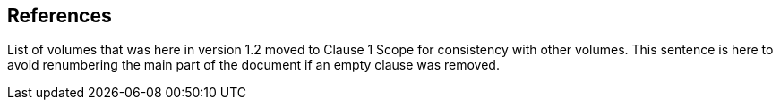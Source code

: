 == References

List of volumes that was here in version 1.2 moved to Clause 1 Scope for consistency with other volumes.  This sentence is here to avoid renumbering the main part of the document if an empty clause was removed.